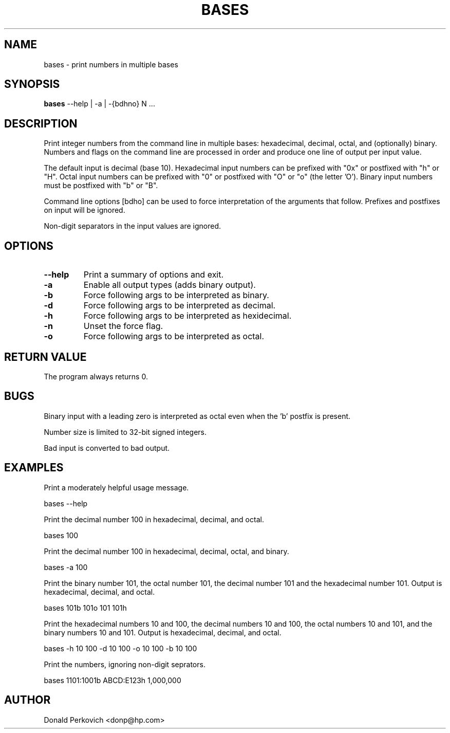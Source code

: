 .MA "Local User Commands"
.TH BASES 1 "29 August 2014"
.SH NAME
bases \- print numbers in multiple bases
.SH SYNOPSIS
.B bases
--help | -a | -{bdhno} N ...

.SH DESCRIPTION
Print integer numbers from the command line in multiple bases: hexadecimal,
decimal, octal, and (optionally) binary.  Numbers and flags on the command
line are processed in order and produce one line of output per input value.

The default input is decimal (base 10).  Hexadecimal input numbers can be
prefixed with "0x" or postfixed with "h" or "H". Octal input numbers
can be prefixed with "0" or postfixed with "O" or "o" (the letter 'O').
Binary input numbers must be postfixed with "b" or "B".

Command line options [bdho] can be used to force interpretation of the
arguments that follow.  Prefixes and postfixes on input will be ignored.

Non-digit separators in the input values are ignored.

.SH OPTIONS
.TP
.B --help
Print a summary of options and exit.
.TP
.B -a
Enable all output types (adds binary output).
.TP
.B -b
Force following args to be interpreted as binary.
.TP
.B -d
Force following args to be interpreted as decimal.
.TP
.B -h
Force following args to be interpreted as hexidecimal.
.TP
.B -n
Unset the force flag.
.TP
.B -o
Force following args to be interpreted as octal.

.SH RETURN VALUE
The program always returns 0.

.SH BUGS
Binary input with a leading zero is interpreted as octal even when the 'b'
postfix is present.

Number size is limited to 32-bit signed integers.

Bad input is converted to bad output.

.SH EXAMPLES

Print a moderately helpful usage message.

    bases --help

Print the decimal number 100 in hexadecimal, decimal, and octal.

    bases 100

Print the decimal number 100 in hexadecimal, decimal, octal, and binary.

    bases -a 100

Print the binary number 101, the octal number 101, the decimal number 101 and
the hexadecimal number 101.
Output is hexadecimal, decimal, and octal.

    bases 101b 101o 101 101h

Print the hexadecimal numbers 10 and 100, the decimal numbers 10 and 100, the
octal numbers 10 and 101, and the binary numbers 10 and 101.
Output is hexadecimal, decimal, and octal.

    bases -h 10 100 -d 10 100 -o 10 100 -b 10 100

Print the numbers, ignoring non-digit seprators.

    bases 1101:1001b ABCD:E123h 1,000,000

.SH AUTHOR
Donald Perkovich <donp@hp.com>

